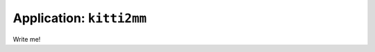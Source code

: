 
===============================
Application: ``kitti2mm``
===============================

Write me!
